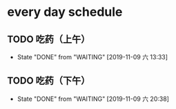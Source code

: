 * every day schedule
  
** TODO 吃药（上午）
   DEADLINE: <2019-11-10 日 +1d>
   :PROPERTIES:
   :LAST_REPEAT: [2019-11-09 六 13:33]
   :END:
   - State "DONE"       from "WAITING"    [2019-11-09 六 13:33]

** TODO 吃药（下午）
   DEADLINE: <2019-11-10 日 +1d>
   :PROPERTIES:
   :LAST_REPEAT: [2019-11-09 六 20:38]
   :END:
   - State "DONE"       from "WAITING"    [2019-11-09 六 20:38]
